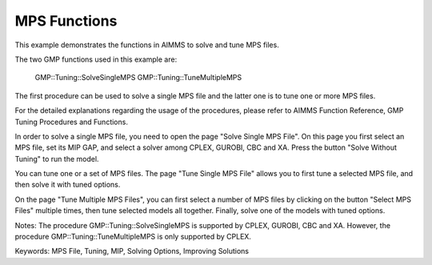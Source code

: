 MPS Functions
=============
.. meta::
   :keywords: MPS File, Tuning, MIP, Solving Options, Improving Solutions
	:description: This example demonstrates the functions in AIMMS to solve and tune MPS files. 

This example demonstrates the functions in AIMMS to solve and tune MPS files.

The two GMP functions used in this example are:

		GMP::Tuning::SolveSingleMPS
		GMP::Tuning::TuneMultipleMPS
		
The first procedure can be used to solve a single MPS file and the latter one is to tune one or more MPS files. 

For the detailed explanations regarding the usage of the procedures, please refer to AIMMS Function Reference, GMP Tuning Procedures and Functions.

In order to solve a single MPS file, you need to open the page "Solve Single MPS File". On this page you first select an MPS file, set its MIP GAP, and select a solver among CPLEX, GUROBI, CBC and XA. Press the button "Solve Without Tuning" to run the model. 

You can tune one or a set of MPS files. The page "Tune Single MPS File" allows you to first tune a selected MPS file, and then solve it with tuned options. 

On the page "Tune Multiple MPS Files", you can first select a number of MPS files by clicking on the button "Select MPS Files" multiple times, then tune selected models all together. Finally, solve one of the models with tuned options.

Notes:
The procedure GMP::Tuning::SolveSingleMPS is supported by CPLEX, GUROBI, CBC and XA. However, the procedure GMP::Tuning::TuneMultipleMPS is only supported by CPLEX.

Keywords:
MPS File, Tuning, MIP, Solving Options, Improving Solutions


